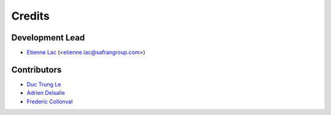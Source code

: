 =======
Credits
=======

Development Lead
----------------

* `Etienne Lac <https://gitlab.com/etienne.lac>`_ (<etienne.lac@safrangroup.com>)

Contributors
------------

* `Duc Trung Le <https://gitlab.com/ductrungle>`_
* `Adrien Delsalle <https://gitlab.com/adriendelsalle>`_
* `Frederic Collonval <https://gitlab.com/fcollonval>`_
